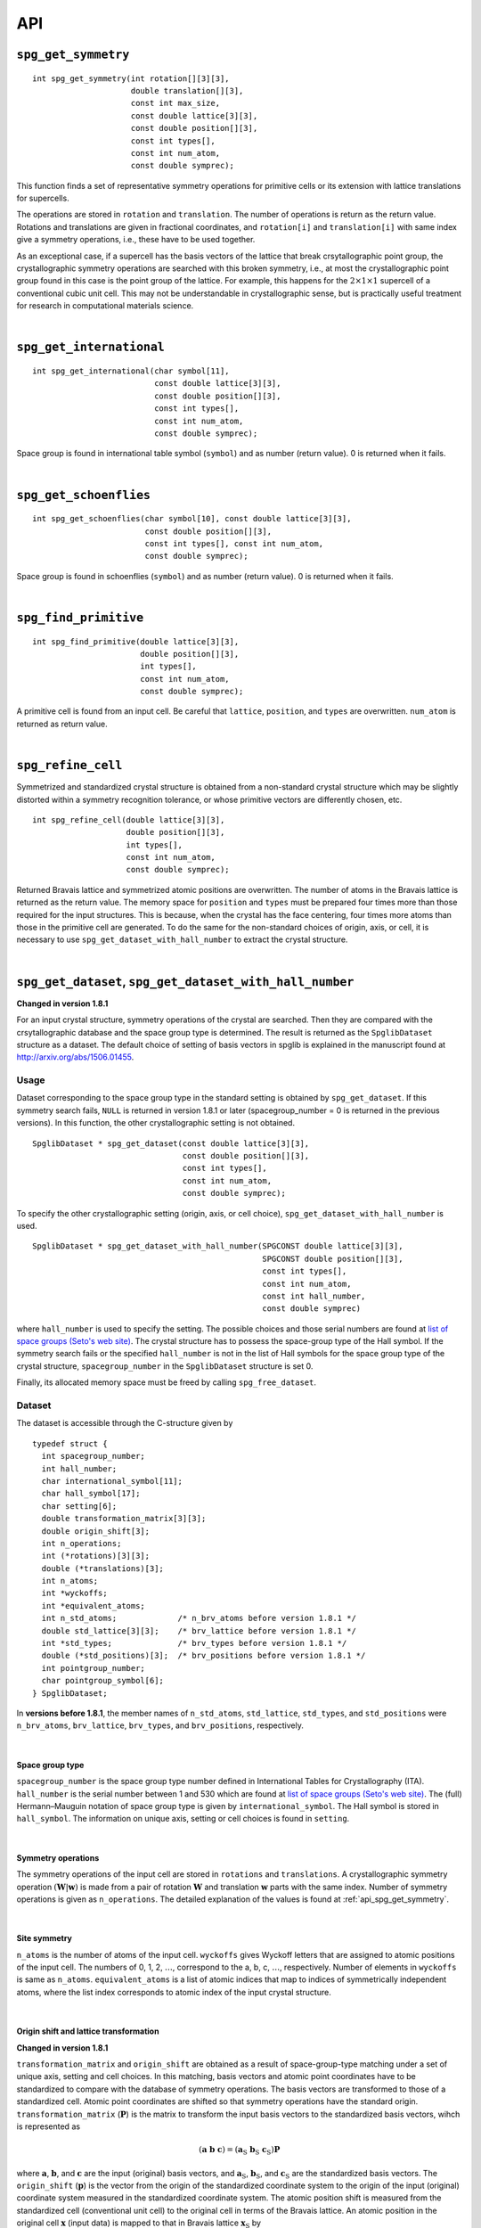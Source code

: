 API
====

.. _api_spg_get_symmetry:

``spg_get_symmetry``
^^^^^^^^^^^^^^^^^^^^

::

  int spg_get_symmetry(int rotation[][3][3],
  		       double translation[][3],
  		       const int max_size,
		       const double lattice[3][3],
  		       const double position[][3],
		       const int types[],
  		       const int num_atom,
		       const double symprec);

This function finds a set of representative symmetry operations for
primitive cells or its extension with lattice translations for
supercells. 

The operations are stored in ``rotation`` and ``translation``. The
number of operations is return as the return value. Rotations and
translations are given in fractional coordinates, and ``rotation[i]``
and ``translation[i]`` with same index give a symmetry operations,
i.e., these have to be used together.

As an exceptional case, if a supercell has the basis vectors of the
lattice that break crsytallographic point group, the crystallographic
symmetry operations are searched with this broken symmetry, i.e., at
most the crystallographic point group found in this case is the point
group of the lattice. For example, this happens for the :math:`2\times
1\times 1` supercell of a conventional cubic unit cell. This may not
be understandable in crystallographic sense, but is practically useful
treatment for research in computational materials science.

|

``spg_get_international``
^^^^^^^^^^^^^^^^^^^^^^^^^^

::

  int spg_get_international(char symbol[11],
                            const double lattice[3][3],
                            const double position[][3],
                            const int types[],
			    const int num_atom,
                            const double symprec);

Space group is found in international table symbol (``symbol``) and
as number (return value). 0 is returned when it fails.

|

``spg_get_schoenflies``
^^^^^^^^^^^^^^^^^^^^^^^^

::

  int spg_get_schoenflies(char symbol[10], const double lattice[3][3],
                          const double position[][3],
                          const int types[], const int num_atom,
                          const double symprec);

Space group is found in schoenflies (``symbol``) and as number (return
value).  0 is returned when it fails.

|

``spg_find_primitive``
^^^^^^^^^^^^^^^^^^^^^^^

::
  
  int spg_find_primitive(double lattice[3][3],
                         double position[][3],
                         int types[],
			 const int num_atom,
			 const double symprec);

A primitive cell is found from an input cell. Be careful that 
``lattice``, ``position``, and ``types`` are overwritten. ``num_atom``
is returned as return value.

|

``spg_refine_cell``
^^^^^^^^^^^^^^^^^^^^^

Symmetrized and standardized crystal structure is obtained from a
non-standard crystal structure which may be slightly distorted within
a symmetry recognition tolerance, or whose primitive vectors are differently
chosen, etc.

::

  int spg_refine_cell(double lattice[3][3],
		      double position[][3],
		      int types[],
		      const int num_atom,
 		      const double symprec);

Returned Bravais lattice and symmetrized atomic positions are
overwritten. The number of atoms in the Bravais lattice is returned as
the return value. The memory space for ``position`` and ``types`` must
be prepared four times more than those required for the input
structures. This is because, when the crystal has the face centering,
four times more atoms than those in the primitive cell are
generated. To do the same for the non-standard choices of origin,
axis, or cell, it is necessary to use
``spg_get_dataset_with_hall_number`` to extract the crystal structure.

|

.. _api_spg_get_dataset:

``spg_get_dataset``, ``spg_get_dataset_with_hall_number``
^^^^^^^^^^^^^^^^^^^^^^^^^^^^^^^^^^^^^^^^^^^^^^^^^^^^^^^^^^^^^^

**Changed in version 1.8.1**

For an input crystal structure, symmetry operations of the crystal are
searched. Then they are compared with the crsytallographic database
and the space group type is determined. The result is returned as the
``SpglibDataset`` structure as a dataset. The default choice of
setting of basis vectors in spglib is explained in the manuscript
found at http://arxiv.org/abs/1506.01455.

Usage
------

Dataset corresponding to the space group type in the standard setting
is obtained by ``spg_get_dataset``. If this symmetry search fails,
``NULL`` is returned in version 1.8.1 or later (spacegroup_number = 0
is returned in the previous versions). In this function, the other
crystallographic setting is not obtained.

::

   SpglibDataset * spg_get_dataset(const double lattice[3][3],
                                   const double position[][3],
                                   const int types[],
                                   const int num_atom,
                                   const double symprec);

To specify the other crystallographic setting (origin, axis, or cell
choice), ``spg_get_dataset_with_hall_number`` is used. 
				   
:: 
				  
   SpglibDataset * spg_get_dataset_with_hall_number(SPGCONST double lattice[3][3],
						    SPGCONST double position[][3],
						    const int types[],
						    const int num_atom,
						    const int hall_number,
						    const double symprec)

where ``hall_number`` is used to specify the setting. The possible
choices and those serial numbers are found at `list of space groups
(Seto's web site)
<http://pmsl.planet.sci.kobe-u.ac.jp/~seto/?page_id=37&lang=en>`_.
The crystal structure has to possess the space-group type of the Hall
symbol. If the symmetry search fails or the specified ``hall_number``
is not in the list of Hall symbols for the space group type of the
crystal structure, ``spacegroup_number`` in the ``SpglibDataset``
structure is set 0.

Finally, its allocated memory space must be freed by calling ``spg_free_dataset``.


Dataset
--------
				  
The dataset is
accessible through the C-structure given by

::

   typedef struct {
     int spacegroup_number;
     int hall_number;
     char international_symbol[11];
     char hall_symbol[17];
     char setting[6];
     double transformation_matrix[3][3];
     double origin_shift[3];
     int n_operations;
     int (*rotations)[3][3];
     double (*translations)[3];
     int n_atoms;
     int *wyckoffs;
     int *equivalent_atoms;
     int n_std_atoms;             /* n_brv_atoms before version 1.8.1 */
     double std_lattice[3][3];    /* brv_lattice before version 1.8.1 */
     int *std_types;              /* brv_types before version 1.8.1 */
     double (*std_positions)[3];  /* brv_positions before version 1.8.1 */
     int pointgroup_number;
     char pointgroup_symbol[6];
   } SpglibDataset;

In **versions before 1.8.1**, the member names of ``n_std_atoms``,
``std_lattice``, ``std_types``, and ``std_positions`` were
``n_brv_atoms``, ``brv_lattice``, ``brv_types``, and
``brv_positions``, respectively.

|

.. _api_spg_get_dataset_spacegroup_type:

Space group type
"""""""""""""""""

``spacegroup_number`` is the space group type number defined in
International Tables for Crystallography (ITA). ``hall_number`` is the
serial number between 1 and 530 which are found at `list of space
groups (Seto's web site)
<http://pmsl.planet.sci.kobe-u.ac.jp/~seto/?page_id=37&lang=en>`_.
The (full) Hermann–Mauguin notation of space group type is given by
``international_symbol``. The Hall symbol is stored in
``hall_symbol``. The information on unique axis,
setting or cell choices is found in ``setting``.

|
   
Symmetry operations
"""""""""""""""""""""""
   
The symmetry operations of the input cell are stored in ``rotations``
and ``translations``. A crystallographic symmetry operation
:math:`(\boldsymbol{W}|\boldsymbol{w})` is made from a pair of
rotation :math:`\boldsymbol{W}` and translation :math:`\boldsymbol{w}`
parts with the same index. Number of symmetry operations is given as
``n_operations``. The detailed explanation of the values is found at
:ref:`api_spg_get_symmetry`.

|


Site symmetry
""""""""""""""

``n_atoms`` is the number of atoms of the input cell. ``wyckoffs``
gives Wyckoff letters that are assigned to atomic positions of the
input cell. The numbers of 0, 1, 2, :math:`\ldots`, correspond to the
a, b, c, :math:`\ldots`, respectively. Number of elements in
``wyckoffs`` is same as ``n_atoms``. ``equivalent_atoms`` is a list of
atomic indices that map to indices of symmetrically independent atoms,
where the list index corresponds to atomic index of the input crystal
structure.

|

Origin shift and lattice transformation
""""""""""""""""""""""""""""""""""""""""

**Changed in version 1.8.1**

``transformation_matrix`` and ``origin_shift`` are obtained as a
result of space-group-type matching under a set of unique axis,
setting and cell choices. In this matching, basis vectors and atomic
point coordinates have to be standardized to compare with the database
of symmetry operations. The basis vectors are transformed to those of
a standardized cell. Atomic point coordinates are shifted so that
symmetry operations have the standard
origin. ``transformation_matrix`` (:math:`\boldsymbol{P}`) is the matrix
to transform the input basis vectors to the standardized basis
vectors, wihch is represented as 

.. math::

   ( \mathbf{a} \; \mathbf{b} \; \mathbf{c} )
   = ( \mathbf{a}_\mathrm{S} \; \mathbf{b}_\mathrm{S} \; \mathbf{c}_\mathrm{S} )  \boldsymbol{P}

where :math:`\mathbf{a}`, :math:`\mathbf{b}`, and :math:`\mathbf{c}`
are the input (original) basis vectors, and
:math:`\mathbf{a}_\mathrm{S}`, :math:`\mathbf{b}_\mathrm{S}`, and
:math:`\mathbf{c}_\mathrm{S}` are the standardized basis vectors. The
``origin_shift`` (:math:`\boldsymbol{p}`) is the vector from the
origin of the standardized coordinate system to the origin of the
input (original) coordinate system measured in the standardized
coordinate system. The atomic position shift is measured from the
standardized cell (conventional unit cell) to the original cell in
terms of the Bravais lattice. An atomic position in the original cell
:math:`\boldsymbol{x}` (input data) is mapped to that in Bravais
lattice :math:`\boldsymbol{x}_\mathrm{S}` by

.. math::

   \boldsymbol{x}_\mathrm{S} = \boldsymbol{P}\boldsymbol{x} +
   \boldsymbol{p} \;\;(\mathrm{mod}\; \mathbf{1}).

In **versions 1.7.x and 1.8 or before**, ``transformation_matrix`` and
``origin_shift`` are defined as follows:

.. math::

   ( \mathbf{a}_\mathrm{S} \; \mathbf{b}_\mathrm{S} \;
   \mathbf{c}_\mathrm{S} ) = ( \mathbf{a} \; \mathbf{b} \; \mathbf{c}
   ) \boldsymbol{P} \;\; \text{and} \;\; \boldsymbol{x}_\mathrm{S} =
   \boldsymbol{P}^{-1}\boldsymbol{x} - \boldsymbol{p}
   \;\;(\mathrm{mod}\; \mathbf{1}),

respectively.

|

Standardized crystal structure
"""""""""""""""""""""""""""""""

**Changed in version 1.8.1**

The standardized crystal structure corresponding to a Hall symbol is
stored in ``n_std_atoms``, ``std_lattice``, ``std_types``, and
``std_positions``.

In **versions 1.7.x and 1.8 or before**, the variable names of the
members corresponding to those above are ``n_brv_atoms``,
``brv_lattice``, ``brv_types``, and ``brv_positions``, respectively.

|

Crystallographic point group
"""""""""""""""""""""""""""""

**New in version 1.8.1**

``pointgroup_number`` is the serial number of the crystallographic
point group, which refers `list of space
groups (Seto's web site)
<http://pmsl.planet.sci.kobe-u.ac.jp/~seto/?page_id=37&lang=en>`_.
``pointgroup_symbol`` is the symbol of the crystallographic point
group in the Hermann–Mauguin notation.

|

``spg_free_dataset``
^^^^^^^^^^^^^^^^^^^^^

Allocated memoery space of the C-structure of ``SpglibDataset`` is
freed by calling ``spg_free_dataset``.

:: 

  void spg_free_dataset(SpglibDataset *dataset);
 
| 

``spg_get_spacegroup_type``
^^^^^^^^^^^^^^^^^^^^^^^^^^^^

This function allows to directly access to the space-group-type
database in spglib (spg_database.c). To specify the space group type
with a specific setting, ``hall_number`` is used. The definition of
``hall_number`` is found at
:ref:`api_spg_get_dataset_spacegroup_type`.


::

   SpglibSpacegroupType spg_get_spacegroup_type(const int hall_number)

``SpglibSpacegroupType`` structure is as follows:

::
   
   typedef struct {
     int number;
     char schoenflies[7];
     char hall_symbol[17];
     char international[32];
     char international_full[20];
     char international_short[11];
   } SpglibSpacegroupType;

|

``spg_get_symmetry_from_database``
^^^^^^^^^^^^^^^^^^^^^^^^^^^^^^^^^^^

This function allows to directly access to the space group operations
in the spglib database (spg_database.c). To specify the space group
type with a specific setting, ``hall_number`` is used. The definition
of ``hall_number`` is found at
:ref:`api_spg_get_dataset_spacegroup_type`.

::

   int spg_get_symmetry_from_database(int rotations[192][3][3],
				      double translations[192][3],
				      const int hall_number);

The returned value is the number of space group operations. The space
group operations are stored in ``rotations`` and ``translations``.

|
  
``spg_get_smallest_lattice``
^^^^^^^^^^^^^^^^^^^^^^^^^^^^^

::

  int spg_get_smallest_lattice(double smallest_lattice[3][3],
  			       const double lattice[3][3],
			       const double symprec)

Considering periodicity of crystal, one of the possible smallest lattice is
searched. The lattice is stored in ``smallest_lattice``.

|

``spg_get_multiplicity``
^^^^^^^^^^^^^^^^^^^^^^^^^
  
::

  int spg_get_multiplicity(const double lattice[3][3],
  			   const double position[][3],
  			   const int types[],
			   const int num_atom,
  			   const double symprec);

Return exact number of symmetry operations. This function may be used
in advance to allocate memoery space for symmetry operations.

|

``spg_get_symmetry_with_collinear_spin``
^^^^^^^^^^^^^^^^^^^^^^^^^^^^^^^^^^^^^^^^^^

::

  int spg_get_symmetry_with_collinear_spin(int rotation[][3][3],
                                           double translation[][3],
                                           const int max_size,
                                           SPGCONST double lattice[3][3],
                                           SPGCONST double position[][3],
                                           const int types[],
                                           const double spins[],
                                           const int num_atom,
                                           const double symprec);

Find symmetry operations with collinear spins on atoms. Except for the
argument of ``const double spins[]``, the usage is same as
``spg_get_symmetry``.

|

``spg_get_ir_reciprocal_mesh``
^^^^^^^^^^^^^^^^^^^^^^^^^^^^^^^

::

   int spg_get_ir_reciprocal_mesh(int grid_address[][3],
                                  int map[],
                                  const int mesh[3],
                                  const int is_shift[3],
                                  const int is_time_reversal,
                                  const double lattice[3][3],
                                  const double position[][3],
                                  const int types[],
                                  const int num_atom,
                                  const double symprec)

Irreducible reciprocal grid points are searched from uniform mesh grid
points specified by ``mesh`` and ``is_shift``.  ``mesh`` stores three
integers. Reciprocal primitive vectors are divided by the number
stored in ``mesh`` with (0,0,0) point centering. The center of grid
mesh is shifted +1/2 of a grid spacing along corresponding reciprocal
axis by setting 1 to a ``is_shift`` element. No grid mesh shift is
made if 0 is set for ``is_shift``.

The reducible uniform grid points are returned in reduced coordinates
as ``grid_address``. A map between reducible and irreducible points are
returned as ``map`` as in the indices of ``grid_address``. The number of
the irreducible k-points are returned as the return value.  The time
reversal symmetry is imposed by setting ``is_time_reversal`` 1.

Grid points are stored in the order that runs left most element
first, e.g. (4x4x4 mesh).::

   [[ 0  0  0]   
    [ 1  0  0]   
    [ 2  0  0]   
    [-1  0  0]   
    [ 0  1  0]   
    [ 1  1  0]   
    [ 2  1  0]   
    [-1  1  0]   
    ....      ]  

where the first index runs first.  k-qpoints are calculated by
``(grid_address + is_shift / 2) / mesh``. A grid point index is
recovered from ``grid_address`` by ``numpy.dot(grid_address % mesh,
[1, mesh[0], mesh[0] * mesh[1]])`` in Python-numpy notation, where
``%`` always returns non-negative integers. The order of
``grid_address`` can be changed so that the last index runs first by
setting the macro ``GRID_ORDER_XYZ`` in ``kpoint.c``. In this case the
grid point index is recovered by ``numpy.dot(grid_address % mesh,
[mesh[2] * mesh[1], mesh[2], 1])``.

|

``spg_get_stabilized_reciprocal_mesh``
^^^^^^^^^^^^^^^^^^^^^^^^^^^^^^^^^^^^^^^

**Change in version 1.4**

::

   int spg_get_stabilized_reciprocal_mesh(int grid_address[][3],
                                          int map[],
                                          const int mesh[3],
                                          const int is_shift[3],
                                          const int is_time_reversal,
                                          const int num_rot,
                                          const int rotations[][3][3],
                                          const int num_q,
                                          const double qpoints[][3])

The irreducible k-points are searched from unique k-point mesh grids
from real space lattice vectors and rotation matrices of symmetry
operations in real space with stabilizers. The stabilizers are written
in reduced coordinates. Number of the stabilizers are given by
``num_q``. Reduced k-points are stored in ``map`` as indices of
``grid_address``. The number of the reduced k-points with stabilizers
are returned as the return value.

Mesh grid points without symmetrization can be obtained by setting
``num_rot = 1``, ``rotations = {{1, 0, 0}, {0, 1, 0}, {0, 0, 1}}``,
``num_q = 1``, and ``qpoints = {0, 0, 0}``.

.. |sflogo| image:: http://sflogo.sourceforge.net/sflogo.php?group_id=161614&type=1
            :target: http://sourceforge.net

|sflogo|
